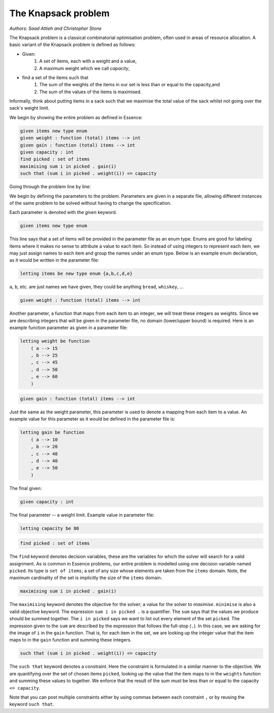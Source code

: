 


The Knapsack problem
-------------------------
*Authors: Saad Attieh and Christopher Stone*

The Knapsack problem is a classical combinatorial optimisation problem, often used in areas of resource allocation. A basic variant of the Knapsack problem is defined as follows:

- Given:
    #. A set of items, each with a weight and a value,
    #. A maximum weight which we call *capacity*,
- find a set of the items such that
    #. The sum of the weights of the items in our set is less than or equal to the capacity,and 
    #. The sum of the values of the items is maximised.

Informally, think about putting items in a sack such that we maximise the total value of the sack whilst not going over the sack's weight limit.

We begin by showing the entire problem as defined in Essence:

.. code-block:: essence

    given items new type enum
    given weight : function (total) items --> int
    given gain : function (total) items --> int
    given capacity : int
    find picked : set of items
    maximising sum i in picked . gain(i)
    such that (sum i in picked . weight(i)) <= capacity

Going through the problem line by line:

We begin by defining the parameters to the problem.  Parameters are given in a separate file, allowing different instances of the same problem to be solved without having to change the specification.

Each parameter is denoted with the *given* keyword.

.. code-block:: essence

    given items new type enum

This line says that a set of items will be provided in the parameter file as an enum type.  Enums are good for labeling items where it makes no sense to attribute a value to each item.  So instead of using integers to represent each item, we may just assign names to each item and group the names under an enum type.   Below is an example enum declaration, as it would be written in the parameter file:

.. code-block:: essence

    letting items be new type enum {a,b,c,d,e}

``a``, ``b``, etc. are just names we have given, they could be anything ``bread``, ``whiskey``, ...  


.. code-block:: essence

    given weight : function (total) items --> int

Another parameter, a function that maps from each item to an integer, we will treat these integers as weights.  Since we are describing integers that will be given in the parameter file, no domain (lower/upper bound) is required.  Here is an example function parameter as given in a parameter file:

.. code-block:: essence

    letting weight be function
        ( a --> 15
        , b --> 25
        , c --> 45
        , d --> 50
        , e --> 60
        )

.. code-block:: essence

    given gain : function (total) items --> int

Just the same as the weight parameter, this parameter is used to denote a mapping from each item to a value.  An example value for this parameter as it would be defined in the parameter file is:

.. code-block:: essence

    letting gain be function
        ( a --> 10
        , b --> 20
        , c --> 40
        , d --> 40
        , e --> 50
        )

The final given:

.. code-block:: essence

    given capacity : int

The final parameter -- a weight limit.  Example value in parameter file:

.. code-block:: essence

    letting capacity be 80


.. code-block:: essence

    find picked : set of items

The ``find`` keyword denotes decision variables, these are the variables for which  the solver will search for a valid assignment. As is common in Essence problems, our entire problem is modelled using one decision variable named ``picked``.  Its type is ``set of items``; a set of any size whose elements are taken from the ``items`` domain.  Note, the maximum cardinality of the set is implicitly the size of the ``items`` domain.

.. code-block:: essence

    maximising sum i in picked . gain(i)

The ``maximising`` keyword denotes the objective for the solver; a value for the solver to *maximise*.  ``minimise`` is also a valid objective keyword.  The expression ``sum i in picked .`` is a quantifier. The ``sum`` says that the values we produce should be summed together.  The ``i in picked`` says we want to list out every element of the set ``picked``.  The expression given to the ``sum`` are described by the expression that follows the full-stop (``.``).  In this case, we are asking for the image of ``i`` in the ``gain`` function.  That is, for each item in the set, we are looking up the integer value that the item maps to in the ``gain`` function and summing these integers.
 

.. code-block:: essence

    such that (sum i in picked . weight(i)) <= capacity

The ``such that`` keyword denotes a constraint.  Here the constraint is formulated in a similar manner to the objective.  We are quantifying over the set of chosen items ``picked``, looking up the value that the item maps to in the ``weights`` function and summing these values to together.  We enforce that the result of the sum must be less than or equal to the capacity ``<= capacity``.

Note that you can post multiple constraints either by using commas between each constraint ``,`` or by reusing the keyword ``such that``.
